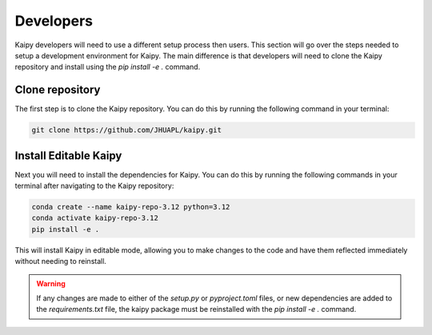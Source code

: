Developers
================================================
Kaipy developers will need to use a different setup process then users.  This section will go over the steps needed to setup a development environment for Kaipy.  The main difference is that developers will need to clone the Kaipy repository and install using the `pip install -e .` command.  

Clone repository
------------------------------------------------

The first step is to clone the Kaipy repository.  You can do this by running the following command in your terminal:

.. code-block:: bash

    git clone https://github.com/JHUAPL/kaipy.git

Install Editable Kaipy
------------------------------------------------

Next you will need to install the dependencies for Kaipy.  You can do this by running the following commands in your terminal after navigating to the Kaipy repository:

.. code-block:: bash

    conda create --name kaipy-repo-3.12 python=3.12
    conda activate kaipy-repo-3.12
    pip install -e .

This will install Kaipy in editable mode, allowing you to make changes to the code and have them reflected immediately without needing to reinstall.  

.. warning::
    
 If any changes are made to either of the `setup.py` or `pyproject.toml` files, or new dependencies are added to the `requirements.txt` file, the kaipy package must be reinstalled with the `pip install -e .` command.
